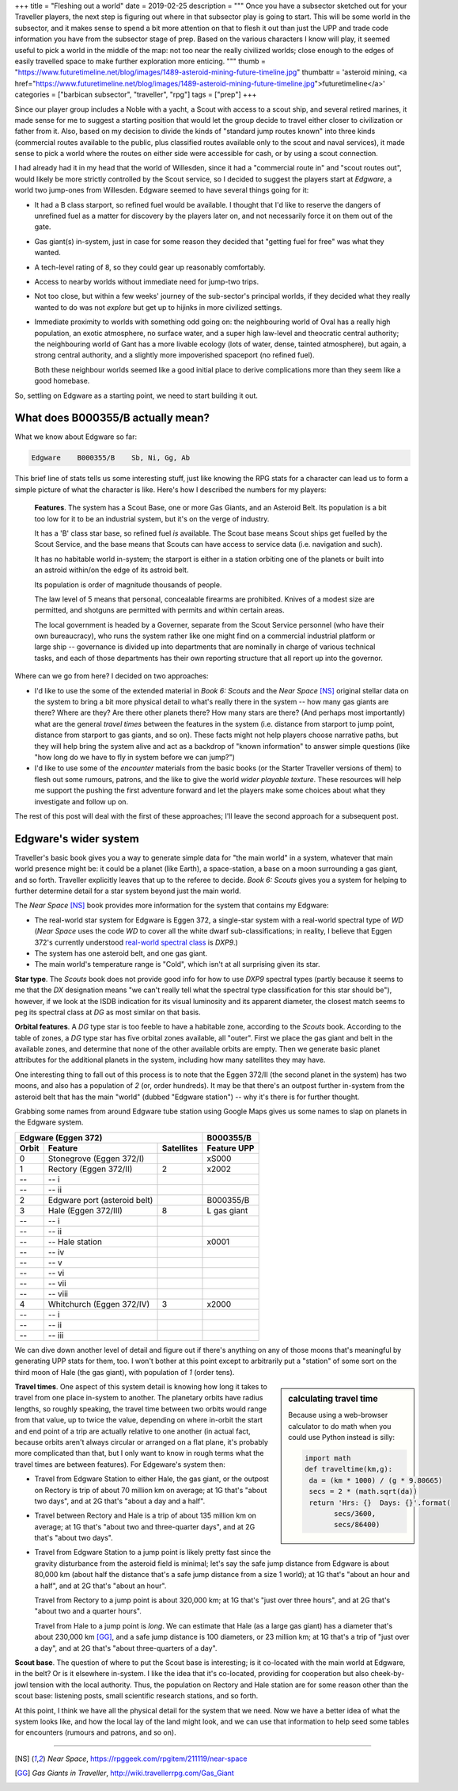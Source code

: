 +++
title = "Fleshing out a world"
date = 2019-02-25
description = """
Once you have a subsector sketched out for your Traveller players, the next
step is figuring out where in that subsector play is going to start. This will
be some world in the subsector, and it makes sense to spend a bit more
attention on that to flesh it out than just the UPP and trade code information
you have from the subsector stage of prep. Based on the various characters I
know will play, it seemed useful to pick a world in the middle of the map: not
too near the really civilized worlds; close enough to the edges of easily
travelled space to make further exploration more enticing.
"""
thumb = "https://www.futuretimeline.net/blog/images/1489-asteroid-mining-future-timeline.jpg"
thumbattr = 'asteroid mining, <a href="https://www.futuretimeline.net/blog/images/1489-asteroid-mining-future-timeline.jpg">futuretimeline</a>'
categories = ["barbican subsector", "traveller", "rpg"]
tags = ["prep"]
+++

Since our player group includes a Noble with a yacht, a Scout with access to a
scout ship, and several retired marines, it made sense for me to suggest a
starting position that would let the group decide to travel either closer to
civilization or father from it. Also, based on my decision to divide the kinds
of "standard jump routes known" into three kinds (commercial routes available
to the public, plus classified routes available only to the scout and naval
services), it made sense to pick a world where the routes on either side were
accessible for cash, or by using a scout connection.

I had already had it in my head that the world of Willesden, since it had a
"commercial route in" and "scout routes out", would likely be more strictly
controlled by the Scout service, so I decided to suggest the players start at
*Edgware*, a world two jump-ones from Willesden. Edgware seemed to have several
things going for it:

- It had a B class starport, so refined fuel would be available. I thought that
  I'd like to reserve the dangers of unrefined fuel as a matter for discovery
  by the players later on, and not necessarily force it on them out of the
  gate.

- Gas giant(s) in-system, just in case for some reason they decided that
  "getting fuel for free" was what they wanted.

- A tech-level rating of 8, so they could gear up reasonably comfortably.

- Access to nearby worlds without immediate need for jump-two trips.

- Not too close, but within a few weeks' journey of the sub-sector's
  principal worlds, if they decided what they really wanted to do was not
  *explore* but get up to hijinks in more civilized settings.

- Immediate proximity to worlds with something odd going on: the neighbouring
  world of Oval has a really high population, an exotic atmosphere, no
  surface water, and a super high law-level and theocratic central authority;
  the neighbouring world of Gant has a more livable ecology (lots of water,
  dense, tainted atmosphere), but again, a strong central authority, and a
  slightly more impoverished spaceport (no refined fuel).

  Both these neighbour worlds seemed like a good initial place to derive
  complications more than they seem like a good homebase.

So, settling on Edgware as a starting point, we need to start building it out.


What does B000355/B actually mean?
==================================
What we know about Edgware so far:

.. code::

   Edgware    B000355/B    Sb, Ni, Gg, Ab

This brief line of stats tells us some interesting stuff, just like knowing the
RPG stats for a character can lead us to form a simple picture of what the
character is like. Here's how I described the numbers for my players:

     **Features**. The system has a Scout Base, one or more Gas Giants, and an
     Asteroid Belt. Its population is a bit too low for it to be an industrial
     system, but it's on the verge of industry.

     It has a 'B' class star base, so refined fuel *is* available. The Scout
     base means Scout ships get fuelled by the Scout Service, and the base
     means that Scouts can have access to service data (i.e. navigation and
     such).

     It has no habitable world in-system; the starport is either in a station
     orbiting one of the planets or built into an astroid within/on the edge of
     its astroid belt.

     Its population is order of magnitude thousands of people.

     The law level of 5 means that personal, concealable firearms are
     prohibited. Knives of a modest size are permitted, and shotguns are
     permitted with permits and within certain areas.

     The local government is headed by a Governer, separate from the Scout
     Service personnel (who have their own bureaucracy), who runs the system
     rather like one might find on a commercial industrial platform or large
     ship -- governance is divided up into departments that are nominally in
     charge of various technical tasks, and each of those departments has their
     own reporting structure that all report up into the governor.

Where can we go from here? I decided on two approaches:

- I'd like to use the some of the extended material in *Book 6: Scouts* and the
  *Near Space* [NS]_ original stellar data on the system to bring a bit more
  physical detail to what's really there in the system -- how many gas giants
  are there? Where are they? Are there other planets there? How many stars are
  there? (And perhaps most importantly) what are the general *travel times*
  between the features in the system (i.e. distance from starport to jump
  point, distance from starport to gas giants, and so on). These facts might
  not help players choose narrative paths, but they will help bring the system
  alive and act as a backdrop of "known information" to answer simple questions
  (like "how long do we have to fly in system before we can jump?")

- I'd like to use some of the *encounter* materials from the basic books (or
  the Starter Traveller versions of them) to flesh out some rumours, patrons,
  and the like to give the world *wider playable texture*. These resources will
  help me support the pushing the first adventure forward and let the players
  make some choices about what they investigate and follow up on.

The rest of this post will deal with the first of these approaches; I'll leave
the second approach for a subsequent post.


Edgware's wider system
======================

Traveller's basic book gives you a way to generate simple data for "the main
world" in a system, whatever that main world presence might be: it could be a
planet (like Earth), a space-station, a base on a moon surrounding a gas giant,
and so forth. Traveller explicitly leaves that up to the referee to
decide. *Book 6: Scouts* gives you a system for helping to further determine
detail for a star system beyond just the main world.

The *Near Space* [NS]_ book provides more information for the system that
contains my Edgware:

* The real-world star system for Edgware is Eggen 372, a single-star system
  with a real-world spectral type of `WD` (*Near Space* uses the code `WD` to
  cover all the white dwarf sub-classifications; in reality, I believe that
  Eggen 372's currently understood
  `real-world spectral class <http://www.stellar-database.com/scripts/search_star.exe?ID=124100>`_ is `DXP9`.)

* The system has one asteroid belt, and one gas giant.

* The main world's temperature range is "Cold", which isn't at all surprising
  given its star.
  
**Star type**. The *Scouts* book does not provide good info for how to use
`DXP9` spectral types (partly because it seems to me that the `DX` designation
means "we can't really tell what the spectral type classification for this star
should be"), however, if we look at the ISDB indication for its visual
luminosity and its apparent diameter, the closest match seems to peg its
spectral class at `DG` as most similar on that basis.

**Orbital features**. A `DG` type star is too feeble to have a habitable zone,
according to the *Scouts* book. According to the table of zones, a `DG` type
star has five orbital zones available, all "outer". First we place the gas giant
and belt in the available zones, and determine that none of the other available
orbits are empty. Then we generate basic planet attributes for the additional
planets in the system, including how many satellites they may have.

One interesting thing to fall out of this process is to note that the Eggen
372/II (the second planet in the system) has two moons, and also has a
population of `2` (or, order hundreds). It may be that there's an outpost
further in-system from the asteroid belt that has the main "world" (dubbed
"Edgware station") -- why it's there is for further thought.

Grabbing some names from around Edgware tube station using Google Maps gives us
some names to slap on planets in the Edgware system.

===== ================================ ========== ===========
Edgware (Eggen 372)                               B000355/B
------------------------------------------------- -----------
Orbit Feature                          Satellites Feature UPP
===== ================================ ========== ===========
0     Stonegrove (Eggen 372/I)                    xS000
1     Rectory (Eggen 372/II)           2          x2002
--    -- i
--    -- ii     
2     Edgware port (asteroid belt)                B000355/B
3     Hale (Eggen 372/III)             8          L gas giant
--    -- i
--    -- ii
--    -- Hale station                             x0001
--    -- iv
--    -- v
--    -- vi
--    -- vii 
--    -- viii
4     Whitchurch (Eggen 372/IV)        3          x2000
--    -- i
--    -- ii
--    -- iii
===== ================================ ========== ===========

We can dive down another level of detail and figure out if there's anything on
any of those moons that's meaningful by generating UPP stats for them, too. I
won't bother at this point except to arbitrarily put a "station" of some sort
on the third moon of Hale (the gas giant), with population of `1` (order tens).

.. sidebar:: calculating travel time

   Because using a web-browser calculator to do math when you could use Python
   instead is silly:

   .. class:: smaller

   .. code:: python

      import math
      def traveltime(km,g):
       da = (km * 1000) / (g * 9.80665)
       secs = 2 * (math.sqrt(da))
       return 'Hrs: {}  Days: {}'.format(
             secs/3600,
             secs/86400)

**Travel times**. One aspect of this system detail is knowing how long it takes
to travel from one place in-system to another. The planetary orbits have radius
lengths, so roughly speaking, the travel time between two orbits would range
from that value, up to twice the value, depending on where in-orbit the start
and end point of a trip are actually relative to one another (in actual fact,
because orbits aren't always circular or arranged on a flat plane, it's
probably more complicated than that, but I only want to know in rough terms
what the travel times are between features). For Edgeware's system then:

* Travel from Edgware Station to either Hale, the gas giant, or the outpost on
  Rectory is trip of about 70 million km on average; at 1G that's "about two
  days", and at 2G that's "about a day and a half".

* Travel between Rectory and Hale is a trip of about 135 million km on average;
  at 1G that's "about two and three-quarter days", and at 2G that's "about two
  days".

* Travel from Edgware Station to a jump point is likely pretty fast since the
  gravity disturbance from the asteroid field is minimal; let's say the safe
  jump distance from Edgware is about 80,000 km (about half the distance that's
  a safe jump distance from a size 1 world); at 1G that's "about an hour and a
  half", and at 2G that's "about an hour".

  Travel from Rectory to a jump point is about 320,000 km; at 1G that's "just
  over three hours", and at 2G that's "about two and a quarter hours".

  Travel from Hale to a jump point is *long*. We can estimate that Hale (as a
  large gas giant) has a diameter that's about 230,000 km [GG]_, and a safe jump
  distance is 100 diameters, or 23 million km; at 1G that's a trip of "just
  over a day", and at 2G that's "about three-quarters of a day".

**Scout base**. The question of where to put the Scout base is interesting; is
it co-located with the main world at Edgware, in the belt? Or is it elsewhere
in-system. I like the idea that it's co-located, providing for cooperation but
also cheek-by-jowl tension with the local authority. Thus, the population on
Rectory and Hale station are for some reason other than the scout base:
listening posts, small scientific research stations, and so forth.

At this point, I think we have all the physical detail for the system that we
need. Now we have a better idea of what the system looks like, and how the
local lay of the land might look, and we can use that information to help seed
some tables for encounters (rumours and patrons, and so on).


....

.. [NS] :title:`Near Space`, https://rpggeek.com/rpgitem/211119/near-space

.. [GG] :title:`Gas Giants in Traveller`, http://wiki.travellerrpg.com/Gas_Giant


    
.. |br| raw:: html

   <br/>

.. |_| unicode:: 0xA0
   :trim:

.. |__| unicode:: 0xA0 0xA0
   :trim:
